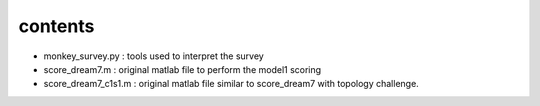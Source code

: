 contents
===========

* monkey_survey.py : tools used to interpret the survey
* score_dream7.m : original matlab file to perform the model1 scoring
* score_dream7_c1s1.m : original matlab file similar to score_dream7 with
  topology challenge.
